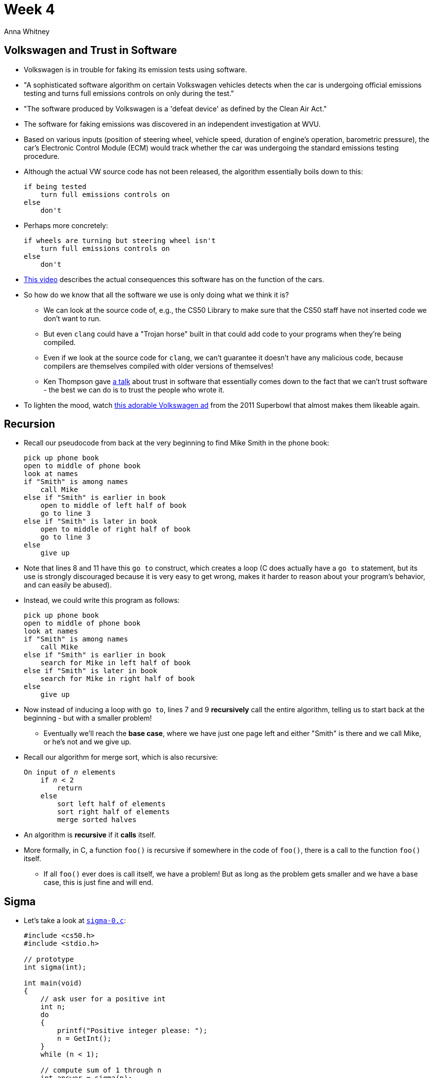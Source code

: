 = Week 4
:author: Anna Whitney
:v: SadMsthVUBM

[t=0m0s]
== Volkswagen and Trust in Software

* Volkswagen is in trouble for faking its emission tests using software.
* "A sophisticated software algorithm on certain Volkswagen vehicles detects when the car is undergoing official emissions testing and turns full emissions controls on only during the test."
* "The software produced by Volkswagen is a 'defeat device' as defined by the Clean Air Act."
* The software for faking emissions was discovered in an independent investigation at WVU.
* Based on various inputs (position of steering wheel, vehicle speed, duration of engine's operation, barometric pressure), the car's Electronic Control Module (ECM) would track whether the car was undergoing the standard emissions testing procedure.
* Although the actual VW source code has not been released, the algorithm essentially boils down to this:
+
[source]
----
if being tested
    turn full emissions controls on
else
    don't
----
* Perhaps more concretely:
+
[source]
----
if wheels are turning but steering wheel isn't
    turn full emissions controls on
else
    don't
----
* https://www.youtube.com/watch?v=CQ4irwe3ZDk[This video] describes the actual consequences this software has on the function of the cars.
* So how do we know that all the software we use is only doing what we think it is?
** We can look at the source code of, e.g., the CS50 Library to make sure that the CS50 staff have not inserted code we don't want to run.
** But even `clang` could have a "Trojan horse" built in that could add code to your programs when they're being compiled.
** Even if we look at the source code for `clang`, we can't guarantee it doesn't have any malicious code, because compilers are themselves compiled with older versions of themselves!
** Ken Thompson gave http://cdn.cs50.net/2015/fall/lectures/4/m/p761-thompson.pdf[a talk] about trust in software that essentially comes down to the fact that we can't trust software - the best we can do is to trust the people who wrote it.
* To lighten the mood, watch https://www.youtube.com/watch?v=R55e-uHQna0[this adorable Volkswagen ad] from the 2011 Superbowl that almost makes them likeable again.

[t=12m15s]
== Recursion

* Recall our pseudocode from back at the very beginning to find Mike Smith in the phone book:
+
[source, numbered]
----
pick up phone book
open to middle of phone book
look at names
if "Smith" is among names
    call Mike
else if "Smith" is earlier in book
    open to middle of left half of book
    go to line 3
else if "Smith" is later in book
    open to middle of right half of book
    go to line 3
else
    give up
----
* Note that lines 8 and 11 have this `go to` construct, which creates a loop (C does actually have a `go to` statement, but its use is strongly discouraged because it is very easy to get wrong, makes it harder to reason about your program's behavior, and can easily be abused).
* Instead, we could write this program as follows:
+
[source, numbered]
----
pick up phone book
open to middle of phone book
look at names
if "Smith" is among names
    call Mike
else if "Smith" is earlier in book
    search for Mike in left half of book
else if "Smith" is later in book
    search for Mike in right half of book
else
    give up
----
* Now instead of inducing a loop with `go to`, lines 7 and 9 *recursively* call the entire algorithm, telling us to start back at the beginning - but with a smaller problem!
** Eventually we'll reach the *base case*, where we have just one page left and either "Smith" is there and we call Mike, or he's not and we give up.
* Recall our algorithm for merge sort, which is also recursive:
+
[source, subs="macros,specialcharacters"]
----
On input of pass:quotes[_n_] elements
    if pass:quotes[_n_] < 2
        return
    else
        sort left half of elements
        sort right half of elements
        merge sorted halves
----
* An algorithm is *recursive* if it *calls* itself.
* More formally, in C, a function `foo()` is recursive if somewhere in the code of `foo()`, there is a call to the function `foo()` itself.
** If all `foo()` ever does is call itself, we have a problem! But as long as the problem gets smaller and we have a base case, this is just fine and will end.

[t=15m44s]
== Sigma

* Let's take a look at http://cdn.cs50.net/2015/fall/lectures/4/m/src4m/sigma-0.c[`sigma-0.c`]:
+
[source, c, numbered]
----
#include <cs50.h>
#include <stdio.h>

// prototype
int sigma(int);

int main(void)
{
    // ask user for a positive int
    int n;
    do
    {
        printf("Positive integer please: ");
        n = GetInt();
    }
    while (n < 1);

    // compute sum of 1 through n
    int answer = sigma(n);

    // report answer
    printf("%i\n", answer);
}

/**
 * Returns sum of 1 through m; returns 0 if m is not positive.
 */
int sigma(int m)
{
    // avoid risk of infinite loop
    if (m < 1)
    {
        return 0;
    }

    // return sum of 1 through m
    int sum = 0;
    for (int i = 1; i <= m; i++)
    {
        sum += i;
    }
    return sum;
}
----
* The program adds the numbers `1` through `n`. Notice that there is a prototype on line 5, and all that does is say that there will be a function later on in the program, named `sigma`, that takes an `int` in the parentheses, and returns an `int`.
** We need this so the compiler knows this function will be defined below, because it compiles the code in order.
* Now let's look at `main`, where we ask the user for an integer until we get a positive one, using a `do-while` loop as we have before. Then on line 19 we create a variable called `answer`, and store the return value of the `sigma` function to it, after we pass it the `n` from the user.
* Before moving on, let's run it:
+
[source]
----
jharvard@ide50:~/workspace/src4m $ ./sigma-0
Positive integer please: 2
3
----
** And 2 + 1 is indeed 3.
* What if we give it `3`? 3 + 2 + 1 = 6.
+
[source]
----
jharvard@ide50:~/workspace/src4m $ ./sigma-0
Positive integer please: 3
6
----
* And bigger numbers should give us bigger sums:
+
[source]
----
jharvard@ide50:~/workspace/src4m $ ./sigma-0
Positive integer please: 50
1275
----
* So how does the `sigma` function actually work?
+
[source, c, numbered]
----
int sigma(int m)
{
    // return sum of 1 through m
    int sum = 0;
    for (int i = 1; i <= m; i++)
    {
        sum += i;
    }
    return sum;
}
----
* Remember that we declare `sum` outside the loop, so that we can access it outside of the `for` loop, and also so that we don't reset it to `0` every pass of the loop.
* Variables are generally scoped to the curly braces that encompass them, so we need to put them outside the curly braces of the `for` loop in order to `return` it after.
* Finally, in `main` we simply call the `sigma` function and print the value it returns. In this case, `sigma` is written with an *iterative* approach where it does the same thing, over and over again.
* But we can implement it differently, as in http://cdn.cs50.net/2015/fall/lectures/4/m/src4m/sigma-1.c[`sigma-1.c`]:
+
[source, c, numbered]
----
int sigma(int m)
{
    if (m <= 0)
        return 0;
    else
        return (m + sigma(m - 1));
}
----
* Here we start by returning `0` if `m <= 0`, which is the base case. This is equivalent to knowing what to do when we got down to one page of the phone book in our previous example.
* The beauty is in the `else` condition: the sum of the numbers from `1` to `m` is the same as the sum of `m`, and the sum of the numbers from `1` to `m - 1`. So we can follow this logic, passing each smaller value back to `sigma`, from `sigma(n)` to `sigma(n - 1)` to `sigma(n - 2)` until we get to `sigma(0)`, which is added back up to all those other questions.
** At each step, we keep around the last value while we make the next function call, and hold on to it until we get back the result from that function call.
** We "stack" these results in order, so when we get back each call, we can rewind in time and add them up in the correct order (the order doesn't matter for addition, but it might for other recursive algorithms).
* Volunteer Sam comes up to Google "recursion", which results in Google prompting us, "Did you mean: _recursion_".
** For entertainment's sake: try Googling *anagram*, *askew*, or *do a barrel roll*.
** Clearly Google has a few `if` conditions under the hood to check if the user typed any of these search terms!

[t=25m25s]
== Swap

* Before we move on, a demonstration from a volunteer from the audience, Lauren. We have some orange juice and milk, each in a glass, and to swap them, Lauren needed a third cup, using it to store the orange juice. Then she poured the milk into the cup originally containing the orange juice, and finally the orange juice into the cup that originally had the milk.
** We can think of the third cup as a *temporary variable* to store the value of the orange juice cup or the milk cup. Here's the corresponding C code:
+
[source, c]
----
void swap(int a, int b)
{
    int tmp = a;
    a = b;
    b = tmp;
}
----
** Lauren also tries this without a third cup using oil and water, taking advantage of the fact that they don't mix. We can actually swap two values without using a temporary variable, using the magic of bitwise operators:
+
[source, c]
----
void swap(int a, int b)
{
    a = a ^ b;
    b = a ^ b;
    a = a ^ b;
}
----
** `^` is XOR, or exclusive OR. Try working through this by hand with a couple of 8-bit values (it works with any bitstring, but it'll take a while by hand!), and verify that it does in fact switch the values.
** This sort of micro-optimization is cute, but not particularly useful in most cases (since generally the 32-bit overhead of assigning one extra integer variable is negligible relative to overall memory usage of your software).
* Let's open an example, http://cdn.cs50.net/2015/fall/lectures/4/m/src4m/noswap.c[`noswap.c`]:
+
[source, c, numbered]
----
#include <stdio.h>

void swap(int a, int b);

int main(void)
{
    int x = 1;
    int y = 2;

    printf("x is %i\n", x);
    printf("y is %i\n", y);
    printf("Swapping...\n");
    swap(x, y);
    printf("Swapped!\n");
    printf("x is %i\n", x);
    printf("y is %i\n", y);
}

/**
 * Fails to swap arguments' values.
 */
void swap(int a, int b)
{
    int tmp = a;
    a = b;
    b = tmp;
}
----
* We call this `noswap` because it doesn't actually work. In `main`, we declare `x` and `y`, print out messages for us to see their values, call the `swap` function, and print their values again.
* But when we run it:
+
[source]
----
jharvard@ide50:~/workspace/src4m $ ./noswap
x is 1
y is 2
Swapping...
Swapped!
x is 1
y is 2
----
* What's going on? Let's look at the values of our variables inside the `swap` function as follows:
+
[source, c]
----
void swap(int a, int b)
{
    int tmp = a;
    a = b;
    b = tmp;
    printf("a is %i\n", a);
    printf("b is %i\n", b);
}
----
** This is an example of debugging with `printf`, a simple technique for figuring out what's going on inside.
* Now when we run it:
+
[source]
----
jharvard@ide50:~/workspace/src4m $ ./noswap
x is 1
y is 2
Swapping...
a is 2
b is 1
Swapped!
x is 1
y is 2
----
* Variables `x` and `y` are *local* to `main`. We pass `x` and `y` to the function `swap`, where we're calling them `a` and `b` (just so it's clear that we can pass the function values other than `x` and `y` specifically). But somehow the versions of `x` and `y` inside `swap` are different from the versions inside `main`.

[t=44m10s]
== Debugging with CS50 IDE

* Let's debug this, not with `printf` statements like we've done so far, but using the built-in debugger in the CS50 IDE. This lets us get inside our program in real time.
* We start by clicking on the *Debugger* tab on the right edge of the IDE. 
** Under *Local Variables*, we'll be able to see the values of all our local variables at a particular point in the execution of our program.
** We can look at a particular point by setting a *breakpoint*, which we can set by clicking to the left of the line number at the point in the code we want to inspect, and all our breakpoints will appear under *Breakpoints* in the debugger tab. When the program gets to that line, it will pause so you can look at what's going on.
** *Call Stack* describes the functions that have been called, starting with `main`.
* Let's start by setting a breakpoint at `main` in `noswap.c` - a red dot should appear to the left of the line.
* Now we click *Debug* at the top of the page, and we'll see a debugger window at the bottom of the page (where the Terminal usually is).
** You should see the first line of code inside main highlighted in yellow, indicating that execution has paused there (or really immediately before the highlighted line).
** We can see local variables `x` and `y` have been created, but don't have values yet (so they initially have value `0`, in this particular case).
** At this point we could click *Resume* (the play button in the debugger tab) to continue executing the program (until the next breakpoint, but so far we've only set one breakpoint).
** We can also *Step Over* - i.e., run just the following line of code, without descending into any functions that are called there - or *Step Into* - i.e., run the following line of code and descend into any functions that are called there.
* For now, we'll click *Step Over*, which runs just the following line of code:
+
[source, c]
----
    int x = 1;
----
** Now if you look in the *Local Variables* list, you'll see that `x` has the value `1`.
* Doing the same with the next line:
+
[source, c]
----
    int y = 2;
----
** Now `y` has the value `2` in the list of local variables as well.
* When we step over the `printf` lines, the output is printed in the debugger console.
** If we were to step into the `printf` lines, the debugger would take us into the code for `printf` itself - not what we want, since our bug is certainly not caused by a bug in `printf`!
* Once we get to a line that calls a function we actually wrote - namely, `swap` - we click *Step Into* to see what's happening inside our function.
** The first line of code inside `swap` is now highlighted, and our local variables are `a`, which has a value of `1`, passed from `x`; `b`, which has a value of `2`, passed from `y`; and `tmp`, which has a garbage value, since it has not been assigned a value yet.
*** This time we didn't get `0` as the uninitialized value, which is important to note - there's no guarantee that a variable you haven't assigned a value to will start with a value of `0`, or any other particular value.
*** The value of an uninitialized variable is whatever value was in the chunk of memory that will be used to store the variable, which is just junk left over from whatever that memory was last used for.
** As we step over the three lines in `swap`, we can see `tmp` assigned the value of `1` from `a`, `a` assigned the value of `2` from `b`, and `b` assigned the value of `1` from `tmp`.
** If we look at the *Call Stack*, we can see that now there are two entries: `swap` and `main`. By clicking on them, we can change contexts and see what the local variables are in each *scope*.
*** Inside `swap`, `a` and `b` have been swapped, but in `main`, `x` and `y` have not been affected.
* It turns out that when we pass arguments to a function like this, we're really passing copies of the variables - so what `swap` gets from `main` is two new locations in memory that contain the same values as `x` and `y`, and changing the values at those new locations doesn't change the original variables `x` and `y`.

* This is one way of thinking about how our computer's memory is laid out:
+
[source]
----
-----------------------------
|                           |
|           text            |
|                           |
-----------------------------
|      initialized data     |
-----------------------------
|     uninitialized data    |
-----------------------------
|           heap            |
|             |             |
|             |             |
|             v             |
|                           |
|                           |
|                           |
|             ^             |
|             |             |
|             |             |
|           stack           |
-----------------------------
|   environment variables   |
-----------------------------
----
* The *stack* is just a chunk of memory used every time a function is called. The operating system takes some amount of bytes and lets you run your function with places for variables and other things you need. If you call another function, and another function, and another function, you get more pieces of memory.
** Each function call gets its own layer of memory, and when a function calls another function (as `main` called `swap`), the next layer of memory is put down on top of the first one.
* So the stack in our program might start to look like this:
+
[source, subs=quotes]
----
.                           .
.                           .
.                           .
|                           |
|                           |
|                           |
-----------------------------
|^x^ 1 |^y^ 2 |                 |
-----------------------------
----
* `main` has this slice of memory, called a *stack frame*, and it contains two local variables - `x`, containing the value `1`, and `y`, containing the value `2`. Each variable gets its own 32-bit (because they're integers) chunk of memory within the layer that belongs to `main`.
* When `main` calls `swap`, `swap` gets another layer on top, where it puts its own local variables:
+
[source, subs=quotes]
----
.                           .
.                           .
.                           .
|                           |
-----------------------------
|^a^ 1 |^b^ 2 |^tmp^   |           |
-----------------------------
|^x^ 1 |^y^ 2 |                 |
-----------------------------
----
* Once the code inside `swap` has run, it'll look like this:
+
[source, subs=quotes]
----
.                           .
.                           .
.                           .
|                           |
-----------------------------
|^a^ 2 |^b^ 1 |^tmp^ 1 |           |
-----------------------------
|^x^ 1 |^y^ 2 |                 |
-----------------------------
----
* So the swap has happened inside the section of memory allocated to `swap`, but the memory layer belonging to `main` is untouched.
* How can we give a function "secret access" to a section of memory belonging to another function?

[t=43m22s]
== Pointers

* Let's look at http://cdn.cs50.net/2015/fall/lectures/4/m/src4m/compare-0.c[`compare-0.c`] to see what we've actually been working with this whole time:
+
[source, c]
----
#include <cs50.h>
#include <stdio.h>

int main(void)
{
    // get line of text
    printf("Say something: ");
    string s = GetString();
     
     // get another line of text
     printf("Say something: ");
     string t = GetString();
      
      // try (and fail) to compare strings
      if (s == t)
      {
          printf("You typed the same thing!\n");
      }
      else
      {
          printf("You typed different things!\n");
      }
}
----
* When we run it, what happens?
+
[source]
----
jharvard@ide50:~/workspace/src4m $ ./compare-0
Say something: mom
Say something: MOM
You typed different things!
jharvard@ide50:~/workspace/src4m $
----
** Alright, those are different, as expected. What about if we type the same string twice?
+
[source]
----
jharvard@ide50:~/workspace/src4m $ ./compare-0
Say something: Mom
Say something: Mom
You typed different things!
jharvard@ide50:~/workspace/src4m $
----
* Even though those strings are identical, `compare-0` is still telling us that they're different.
* To figure out why, let's think about what `GetString()` is actually doing.
** When `GetString()` is called, it gives us a chunk of memory, and fills in what the user types:
+
[source]
----
-----------------
| M | o | m |\0 |
-----------------
----
** If we store the return value of `GetString()` in a variable `s`, what's actually in that variable?
** The string `Mom` is stored somewhere in memory. Our computers have some number of bytes of memory (a very large number, likely in the billions), and we have some way of numbering them all. Let's imagine that our string `Mom` is stored in bytes `1` through `4`:
+
[source, subs=quotes]
----
~1~   ~2~    ~3~   ~4~
-----------------
| M | o | m |\0 |
-----------------
----
** So what `GetString()` is actually returning is not the string `Mom` itself, per se, but the address in memory where we can find it - so what's being stored in `s` is actually the memory address `1`.
+
[source, subs=quotes]
----
~s~      ~1~    ~2~   ~3~    ~4~
-----  -----------------
| *1* |  | M | o | m |\0 |
-----  -----------------
----
** Now if we call `GetString` a second time, storing the result in the variable `t`, we get another string somewhere else in memory (let's say addresses `9` through `12`, assuming some memory in between is being used for something else), and we again store the address:
+
[source, subs=quotes]
----
~s~      ~1~    ~2~   ~3~    ~4~
-----  -----------------
| 1 |  | M | o | m |\0 |
-----  -----------------
~t~      ~9~    ~10~   ~11~   ~12~
-----  -----------------
| *9* |  | M | o | m |\0 |
-----  -----------------
----
* So when we compare `s` to `t`, as we did with the condition `if (s == t)` in our original code, we see that they are not in fact equal, because `1` and `9` are not equal!
* We're only given the address of the beginning of the string, but we can figure out where it ends by looking for the `\0`.
* We're now taking off the training wheels and revealing that what we've been calling a `string` this whole time is actually a `char*`, where the `*` denotes a pointer.
* We'll discuss pointers in more detail next time, but for now https://youtu.be/{v}?t=3024[this clip] gives a brief preview of what we're in for.
